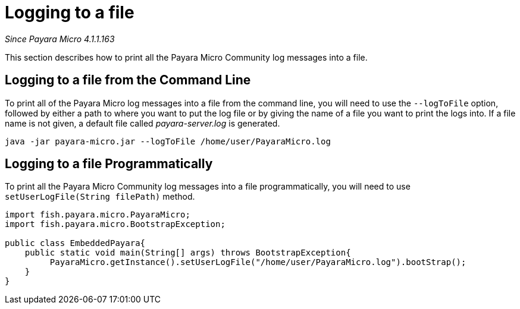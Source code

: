 [[logging-to-a-file]]
= Logging to a file

_Since Payara Micro 4.1.1.163_

This section describes how to print all the Payara Micro Community log
messages into a file.

[[logging-to-a-file-from-the-command-line]]
== Logging to a file from the Command Line

To print all of the Payara Micro log messages into a file from the command line,
you will need to use the `--logToFile` option, followed by either a path to
where you want to put the log file or by giving the name of a file you want to
print the logs into. If a file name is not given, a default file called
_payara-server.log_ is generated.

[source, shell]
----
java -jar payara-micro.jar --logToFile /home/user/PayaraMicro.log
----

[[logging-to-a-file-programmatically]]
== Logging to a file Programmatically

To print all the Payara Micro Community log messages into a file programmatically, you will
need to use `setUserLogFile(String filePath)` method.

[source, java]
----
import fish.payara.micro.PayaraMicro;
import fish.payara.micro.BootstrapException;

public class EmbeddedPayara{
    public static void main(String[] args) throws BootstrapException{
         PayaraMicro.getInstance().setUserLogFile("/home/user/PayaraMicro.log").bootStrap();
    }
}
----
